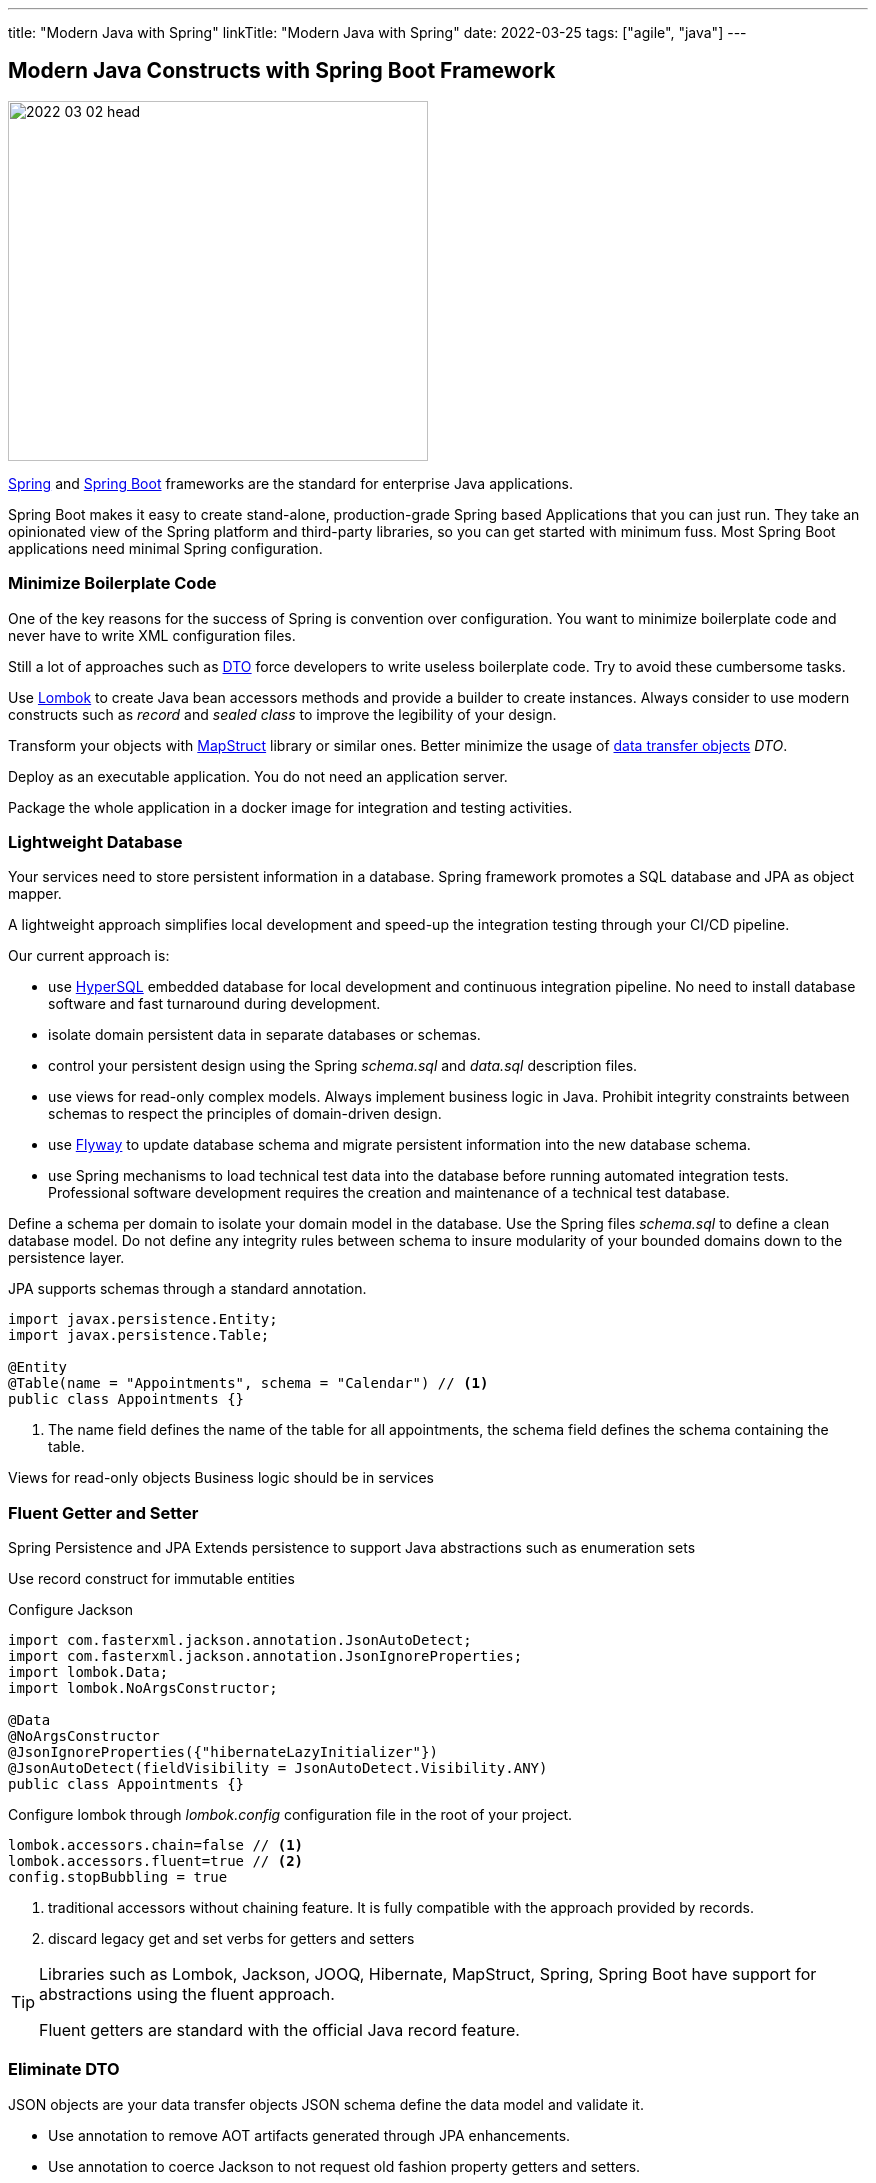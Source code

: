 ---
title: "Modern Java with Spring"
linkTitle: "Modern Java with Spring"
date: 2022-03-25
tags: ["agile", "java"]
---

== Modern Java Constructs with Spring Boot Framework
:author: Marcel Baumann
:email: <marcel.baumann@tangly.net>
:homepage: https://www.tangly.net/
:company: https://www.tangly.net/[tangly llc]

image::2022-03-02-head.png[width=420,height=360,role=left]

https://spring.io/[Spring] and https://spring.io/projects/spring-boot[Spring Boot] frameworks are the standard for enterprise Java applications.

Spring Boot makes it easy to create stand-alone, production-grade Spring based Applications that you can just run.
They take an opinionated view of the Spring platform and third-party libraries, so you can get started with minimum fuss.
Most Spring Boot applications need minimal Spring configuration.

=== Minimize Boilerplate Code

One of the key reasons for the success of Spring is convention over configuration.
You want to minimize boilerplate code and never have to write XML configuration files.

Still a lot of approaches such as https://en.wikipedia.org/wiki/Data_transfer_object[DTO] force developers to write useless boilerplate code.
Try to avoid these cumbersome tasks.

Use https://projectlombok.org/[Lombok] to create Java bean accessors methods and provide a builder to create instances.
Always consider to use modern constructs such as _record_ and _sealed class_ to improve the legibility of your design.

Transform your objects with https://mapstruct.org/[MapStruct] library or similar ones.
Better minimize the usage of https://en.wikipedia.org/wiki/Data_transfer_object[data transfer objects] _DTO_.

Deploy as an executable application.
You do not need an application server.

Package the whole application in a docker image for integration and testing activities.

=== Lightweight Database

Your services need to store persistent information in a database.
Spring framework promotes a SQL database and JPA as object mapper.

A lightweight approach simplifies local development and speed-up the integration testing through your CI/CD pipeline.

Our current approach is:

- use http://hsqldb.org/[HyperSQL] embedded database for local development and continuous integration pipeline.
No need to install database software and fast turnaround during development.
- isolate domain persistent data in separate databases or schemas.
- control your persistent design using the Spring _schema.sql_ and _data.sql_ description files.
- use views for read-only complex models.
Always implement business logic in Java.
Prohibit integrity constraints between schemas to respect the principles of domain-driven design.
- use https://flywaydb.org/[Flyway] to update database schema and migrate persistent information into the new database schema.
- use Spring mechanisms to load technical test data into the database before running automated integration tests.
Professional software development requires the creation and maintenance of a technical test database.

Define a schema per domain to isolate your domain model in the database.
Use the Spring files _schema.sql_ to define a clean database model.
Do not define any integrity rules between schema to insure modularity of your bounded domains down to the persistence layer.

JPA supports schemas through a standard annotation.
[source,java]

----
import javax.persistence.Entity;
import javax.persistence.Table;

@Entity
@Table(name = "Appointments", schema = "Calendar") // <1>
public class Appointments {}
----

<1> The name field defines the name of the table for all appointments, the schema field defines the schema containing the table.

Views for read-only objects Business logic should be in services

=== Fluent Getter and Setter

Spring Persistence and JPA Extends persistence to support Java abstractions such as enumeration sets

Use record construct for immutable entities

Configure Jackson

[source,java]
----
import com.fasterxml.jackson.annotation.JsonAutoDetect;
import com.fasterxml.jackson.annotation.JsonIgnoreProperties;
import lombok.Data;
import lombok.NoArgsConstructor;

@Data
@NoArgsConstructor
@JsonIgnoreProperties({"hibernateLazyInitializer"})
@JsonAutoDetect(fieldVisibility = JsonAutoDetect.Visibility.ANY)
public class Appointments {}
----

Configure lombok through _lombok.config_ configuration file in the root of your project.

[source]
----
lombok.accessors.chain=false // <1>
lombok.accessors.fluent=true // <2>
config.stopBubbling = true
----
<1> traditional accessors without chaining feature.
It is fully compatible with the approach provided by records.
<2> discard legacy get and set verbs for getters and setters

[TIP]
====
Libraries such as Lombok, Jackson, JOOQ, Hibernate, MapStruct, Spring, Spring Boot have support for abstractions using the fluent approach.

Fluent getters are standard with the official Java record feature.
====

=== Eliminate DTO

JSON objects are your data transfer objects JSON schema define the data model and validate it.

* Use annotation to remove AOT artifacts generated through JPA enhancements.
* Use annotation to coerce Jackson to not request old fashion property getters and setters.
* Configure Jackson to support records.

Use plain old Java objects POJO to exchange information between layers inside a Java application.

If you have to return complex aggregate objects for a persistence store, use views, persistent layer queries to populate read-only objects.
Java provides the _record_ construct for such situations.
The need to define often queries to generate aggregate views is a smell that your design has flaws.

=== Schedulers in Spring

Easy to use

Please do not use homebrew solutions or cron jobs.
The Spring scheduler component is sufficient for most of the scenarios.

[code,java]
----

----

=== User Interface

Use Vaadin for internal applications and B2B applications: Vaadin is a very good approach up to a few thousand active users.

Use Thymeleaf and Bootstrap for B2C applications

Use AngularJS or VueJS if you have a lot of budget

=== Test Driven Development

